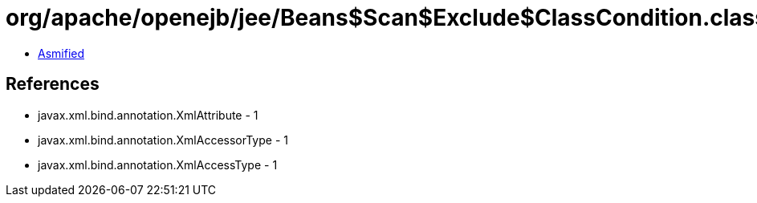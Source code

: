= org/apache/openejb/jee/Beans$Scan$Exclude$ClassCondition.class

 - link:Beans$Scan$Exclude$ClassCondition-asmified.java[Asmified]

== References

 - javax.xml.bind.annotation.XmlAttribute - 1
 - javax.xml.bind.annotation.XmlAccessorType - 1
 - javax.xml.bind.annotation.XmlAccessType - 1
